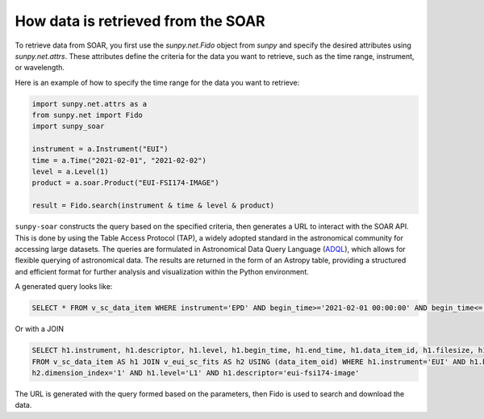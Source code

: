 .. _sunpy-soar-dev-guide-working:


How data is retrieved from the SOAR
===================================

To retrieve data from SOAR, you first use the `sunpy.net.Fido` object from `sunpy` and specify the desired attributes using `sunpy.net.attrs`.
These attributes define the criteria for the data you want to retrieve, such as the time range, instrument, or wavelength.

Here is an example of how to specify the time range for the data you want to retrieve:

.. code-block:: python

    import sunpy.net.attrs as a
    from sunpy.net import Fido
    import sunpy_soar

    instrument = a.Instrument("EUI")
    time = a.Time("2021-02-01", "2021-02-02")
    level = a.Level(1)
    product = a.soar.Product("EUI-FSI174-IMAGE")

    result = Fido.search(instrument & time & level & product)


``sunpy-soar`` constructs the query based on the specified criteria, then generates a URL to interact with the SOAR API.
This is done by using the Table Access Protocol (TAP), a widely adopted standard in the astronomical community for accessing large datasets.
The queries are formulated in Astronomical Data Query Language (`ADQL <https://www.ivoa.net/documents/ADQL/>`_), which allows for flexible querying of astronomical data.
The results are returned in the form of an Astropy table, providing a structured and efficient format for further analysis and visualization within the Python environment.

A generated query looks like:

.. code-block:: SQL

    SELECT * FROM v_sc_data_item WHERE instrument='EPD' AND begin_time>='2021-02-01 00:00:00' AND begin_time<='2021-02-02 00:00:00' AND level='L1' AND descriptor='epd-epthet2-nom-close'

Or with a JOIN

.. code-block:: SQL

    SELECT h1.instrument, h1.descriptor, h1.level, h1.begin_time, h1.end_time, h1.data_item_id, h1.filesize, h1.filename, h1.soop_name, h2.detector, h2.wavelength, h2.dimension_index
    FROM v_sc_data_item AS h1 JOIN v_eui_sc_fits AS h2 USING (data_item_oid) WHERE h1.instrument='EUI' AND h1.begin_time>='2021-02-01 00:00:00' AND h1.begin_time<='2021-02-02 00:00:00' AND
    h2.dimension_index='1' AND h1.level='L1' AND h1.descriptor='eui-fsi174-image'

The URL is generated with the query formed based on the parameters, then Fido is used to search and download the data.
